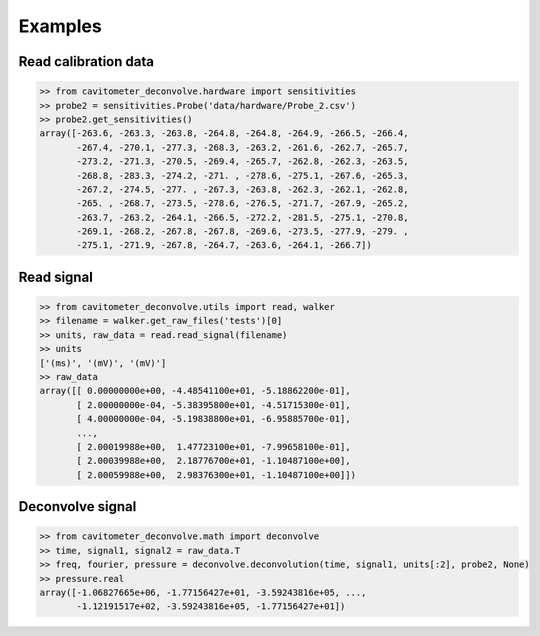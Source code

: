 Examples
============

Read calibration data
----------------------

.. code-block:: python

    >> from cavitometer_deconvolve.hardware import sensitivities
    >> probe2 = sensitivities.Probe('data/hardware/Probe_2.csv')
    >> probe2.get_sensitivities()
    array([-263.6, -263.3, -263.8, -264.8, -264.8, -264.9, -266.5, -266.4,
           -267.4, -270.1, -277.3, -268.3, -263.2, -261.6, -262.7, -265.7,
           -273.2, -271.3, -270.5, -269.4, -265.7, -262.8, -262.3, -263.5,
           -268.8, -283.3, -274.2, -271. , -278.6, -275.1, -267.6, -265.3,
           -267.2, -274.5, -277. , -267.3, -263.8, -262.3, -262.1, -262.8,
           -265. , -268.7, -273.5, -278.6, -276.5, -271.7, -267.9, -265.2,
           -263.7, -263.2, -264.1, -266.5, -272.2, -281.5, -275.1, -270.8,
           -269.1, -268.2, -267.8, -267.8, -269.6, -273.5, -277.9, -279. ,
           -275.1, -271.9, -267.8, -264.7, -263.6, -264.1, -266.7])

Read signal
-------------

.. code-block:: python

    >> from cavitometer_deconvolve.utils import read, walker
    >> filename = walker.get_raw_files('tests')[0]
    >> units, raw_data = read.read_signal(filename)
    >> units
    ['(ms)', '(mV)', '(mV)']
    >> raw_data
    array([[ 0.00000000e+00, -4.48541100e+01, -5.18862200e-01],
           [ 2.00000000e-04, -5.38395800e+01, -4.51715300e-01],
           [ 4.00000000e-04, -5.19838800e+01, -6.95885700e-01],
           ...,
           [ 2.00019988e+00,  1.47723100e+01, -7.99658100e-01],
           [ 2.00039988e+00,  2.18776700e+01, -1.10487100e+00],
           [ 2.00059988e+00,  2.98376300e+01, -1.10487100e+00]])
Deconvolve signal
-------------------

.. code-block:: python

    >> from cavitometer_deconvolve.math import deconvolve
    >> time, signal1, signal2 = raw_data.T
    >> freq, fourier, pressure = deconvolve.deconvolution(time, signal1, units[:2], probe2, None)
    >> pressure.real
    array([-1.06827665e+06, -1.77156427e+01, -3.59243816e+05, ...,
           -1.12191517e+02, -3.59243816e+05, -1.77156427e+01])
